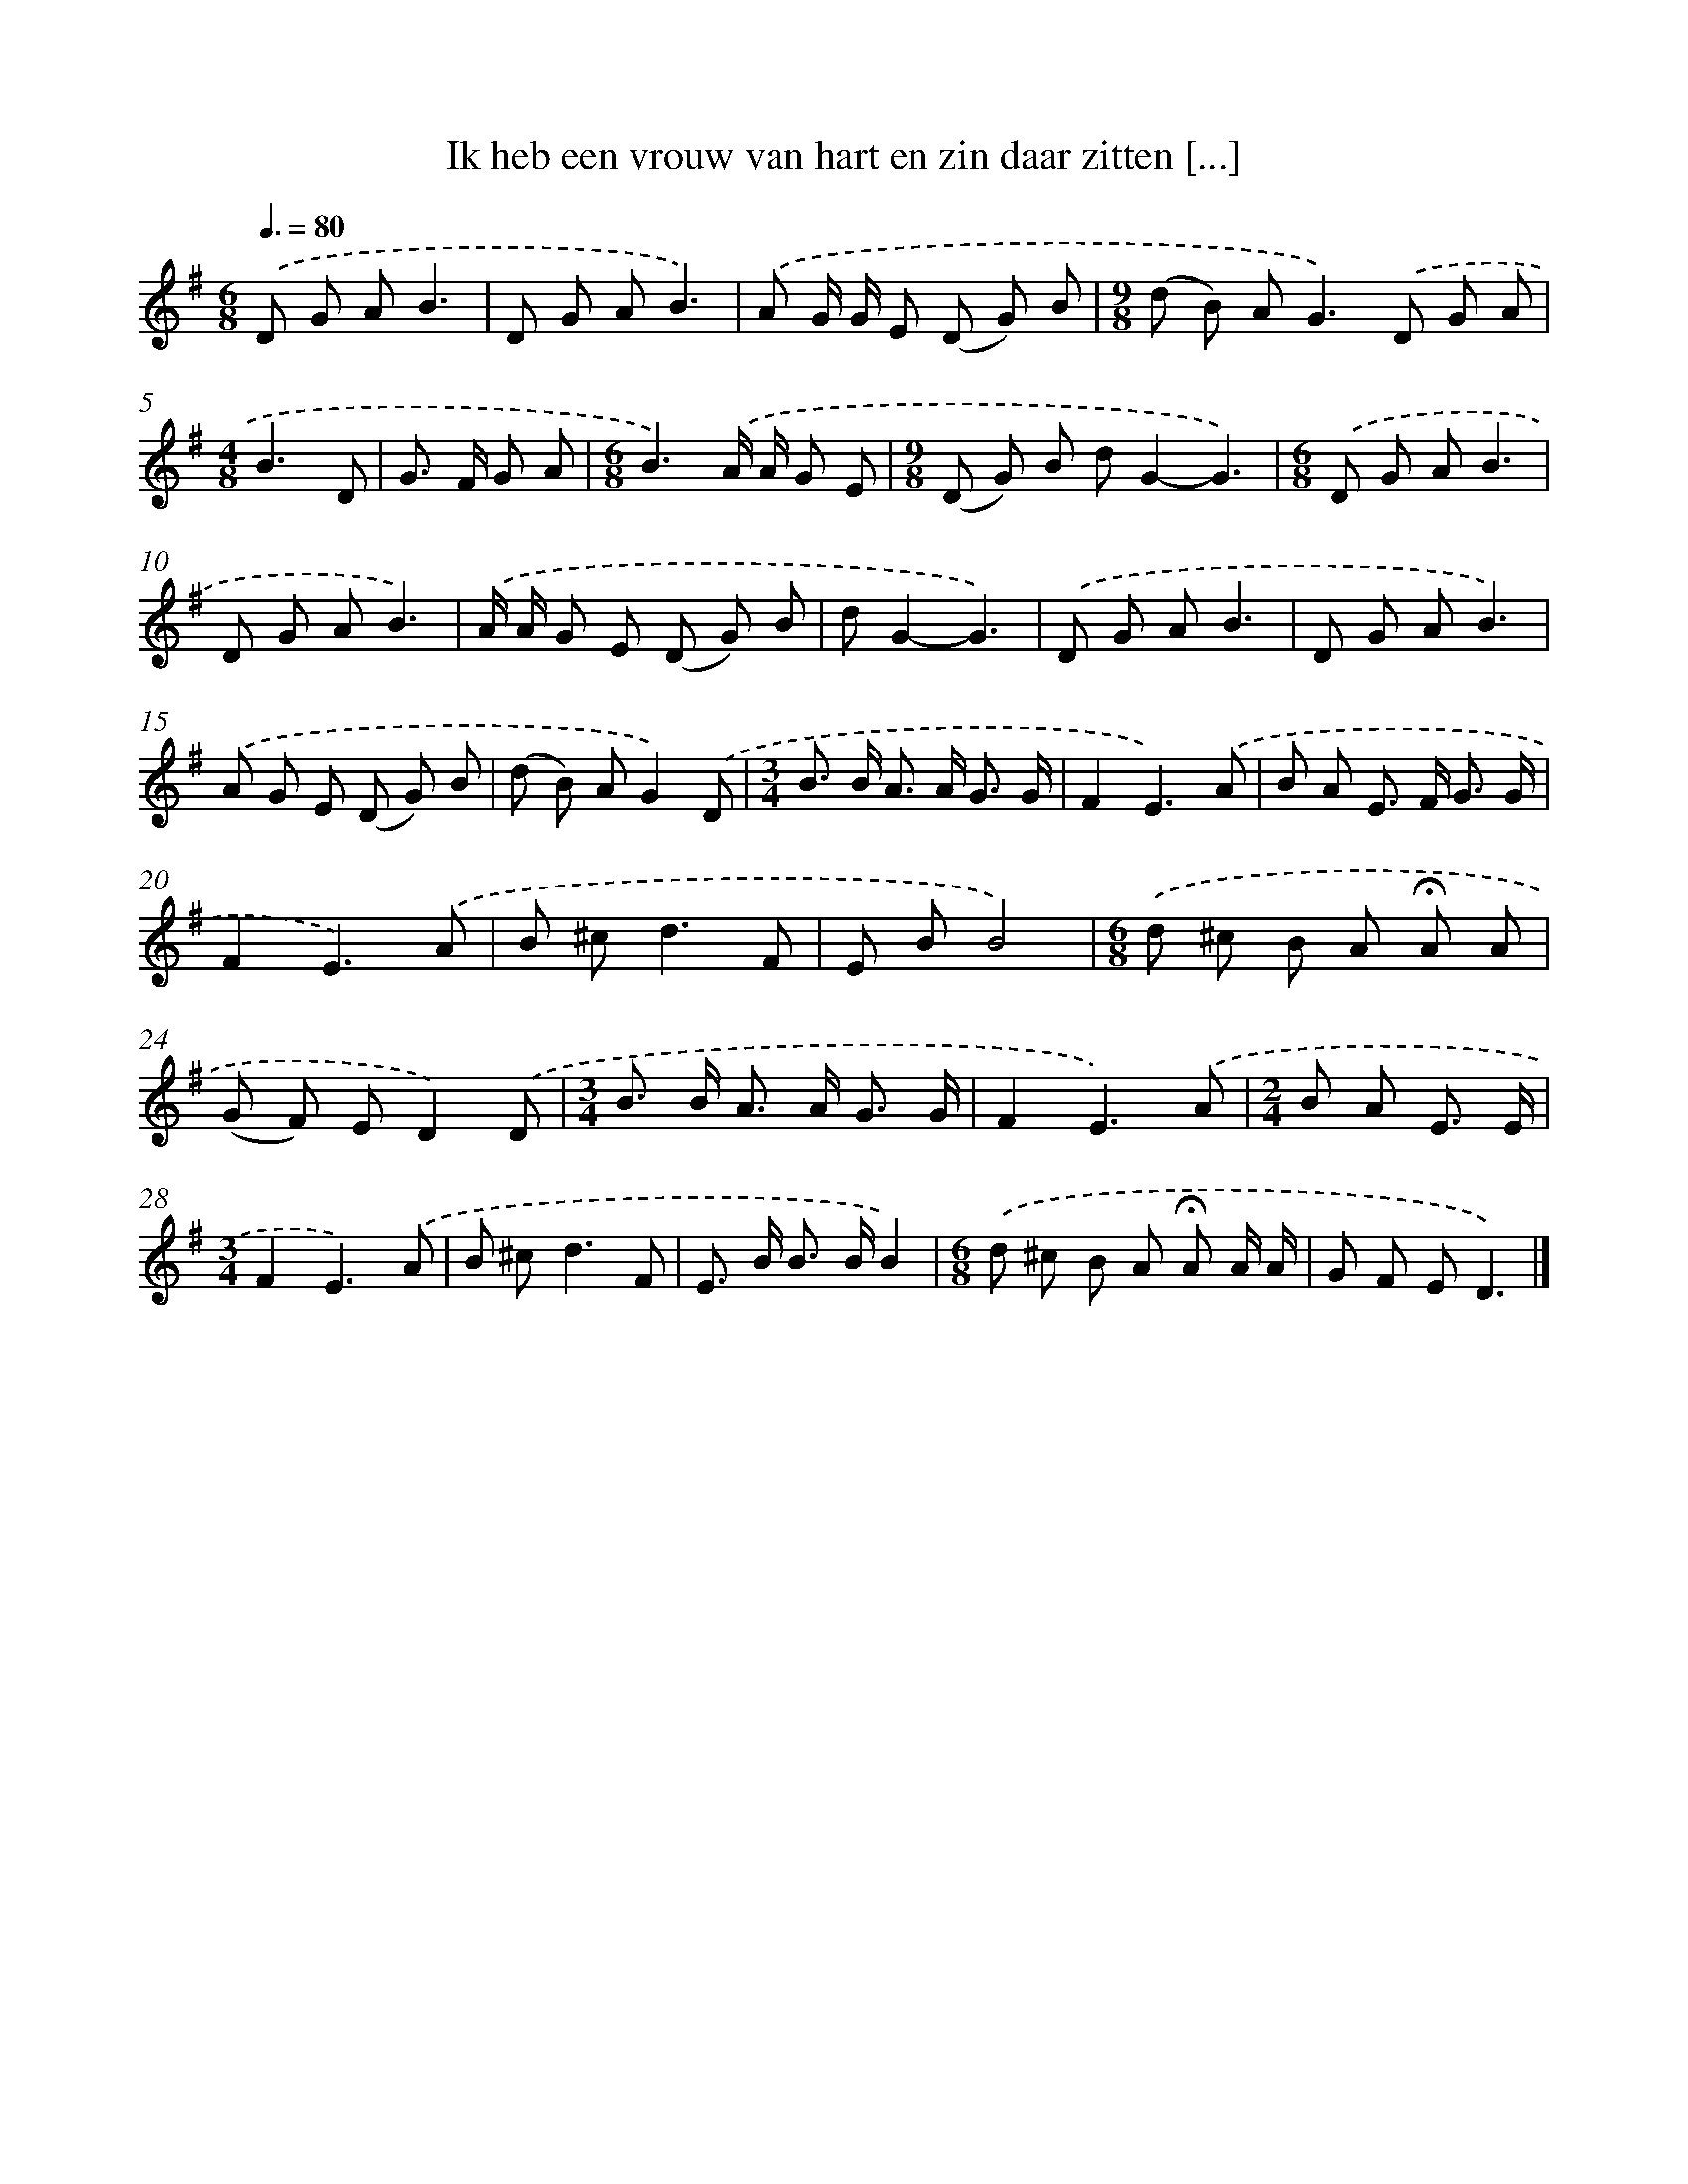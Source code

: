 X: 2649
T: Ik heb een vrouw van hart en zin daar zitten [...]
%%abc-version 2.0
%%abcx-abcm2ps-target-version 5.9.1 (29 Sep 2008)
%%abc-creator hum2abc beta
%%abcx-conversion-date 2018/11/01 14:35:53
%%humdrum-veritas 3635996032
%%humdrum-veritas-data 886765432
%%continueall 1
%%barnumbers 0
L: 1/8
M: 6/8
Q: 3/8=80
K: G clef=treble
.('D G AB3 |
D G AB3) |
.('A G/ G/ E (D G) B |
[M:9/8](d B) A2<G2).('D G A |
[M:4/8]B3D |
G> F G A |
[M:6/8]B3).('A/ A/ G E |
[M:9/8](D G) B dG2-G3) |
[M:6/8].('D G AB3 |
D G AB3) |
.('A/ A/ G E (D G) B |
dG2-G3) |
.('D G AB3 |
D G AB3) |
.('A G E (D G) B |
(d B) AG2).('D |
[M:3/4]B> B A> A G3/ G/ |
F2E3).('A |
B A E> F G3/ G/ |
F2E3).('A |
B ^c2<d2F |
E BB4) |
[M:6/8].('d ^c B A !fermata!A A |
(G F) ED2).('D |
[M:3/4]B> B A> A G3/ G/ |
F2E3).('A |
[M:2/4]B A E3/ E/ |
[M:3/4]F2E3).('A |
B ^c2<d2F |
E> B B> BB2) |
[M:6/8].('d ^c B A !fermata!A A/ A/ |
G F ED3) |]
